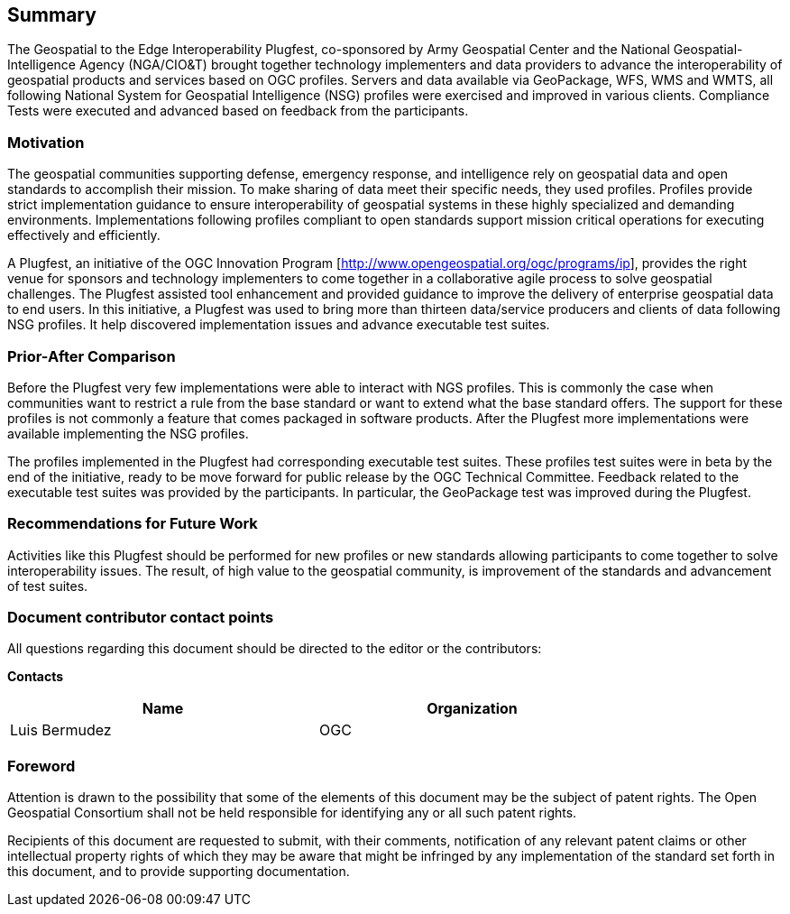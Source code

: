 == Summary
The Geospatial to the Edge Interoperability Plugfest, co-sponsored by Army Geospatial Center and the National Geospatial-Intelligence Agency (NGA/CIO&T) brought together technology implementers and data providers to advance the interoperability of geospatial products and services based on OGC profiles. Servers and data available via GeoPackage, WFS, WMS and WMTS, all following National System for Geospatial Intelligence (NSG) profiles were exercised and improved in various clients. Compliance Tests were executed and advanced based on feedback from the participants.


=== Motivation
The geospatial communities supporting defense, emergency response, and intelligence rely on geospatial data and open standards to accomplish their mission. To make sharing of data meet their specific needs, they used profiles. Profiles provide strict implementation guidance to ensure interoperability of geospatial systems in these highly specialized and demanding environments. Implementations following profiles compliant to open standards support mission critical operations for executing effectively and efficiently.

A Plugfest, an initiative of the OGC Innovation Program [http://www.opengeospatial.org/ogc/programs/ip], provides the right venue for sponsors and technology implementers to come together in a collaborative agile process to solve geospatial challenges. The Plugfest assisted tool enhancement and provided guidance to improve the delivery of enterprise geospatial data to end users. In this initiative, a Plugfest was used to bring more than thirteen data/service producers and clients of data following NSG profiles. It help discovered implementation issues and advance executable test suites.



=== Prior-After Comparison

Before the Plugfest very few implementations were able to interact with NGS profiles. This is commonly the case when communities want to restrict a rule from the base standard or want to extend what the base standard offers. The support for these profiles is not commonly a feature that comes packaged in software products. After the Plugfest more implementations were available implementing the NSG profiles.

The profiles implemented in the Plugfest had corresponding executable test suites. These profiles test suites were in beta by the end of the initiative, ready to be move forward for public release by the OGC Technical Committee.  Feedback related to the executable test suites was provided by the participants. In particular, the GeoPackage test was improved during the Plugfest.


=== Recommendations for Future Work

Activities like this Plugfest should be performed for new profiles or new standards allowing participants to come together to solve interoperability issues. The result, of high value to the geospatial community, is improvement of the standards and advancement of test suites.

===	Document contributor contact points

All questions regarding this document should be directed to the editor or the contributors:

*Contacts*
[width="80%",options="header",caption=""]
|====================
|Name |Organization
|Luis Bermudez | OGC
|====================


// *****************************************************************************
// Editors please do not change the Foreword.
// *****************************************************************************
=== Foreword

Attention is drawn to the possibility that some of the elements of this document may be the subject of patent rights. The Open Geospatial Consortium shall not be held responsible for identifying any or all such patent rights.

Recipients of this document are requested to submit, with their comments, notification of any relevant patent claims or other intellectual property rights of which they may be aware that might be infringed by any implementation of the standard set forth in this document, and to provide supporting documentation.
